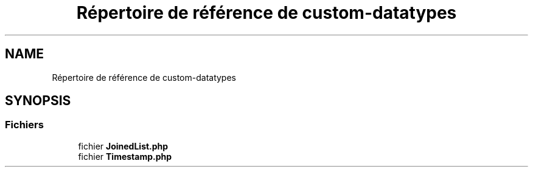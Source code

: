 .TH "Répertoire de référence de custom-datatypes" 3 "Mardi 23 Juillet 2024" "Version 1.1.1" "Sabo final" \" -*- nroff -*-
.ad l
.nh
.SH NAME
Répertoire de référence de custom-datatypes
.SH SYNOPSIS
.br
.PP
.SS "Fichiers"

.in +1c
.ti -1c
.RI "fichier \fBJoinedList\&.php\fP"
.br
.ti -1c
.RI "fichier \fBTimestamp\&.php\fP"
.br
.in -1c
